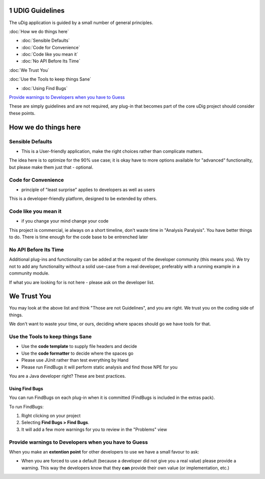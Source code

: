 1 UDIG Guidelines
=================

The uDig application is guided by a small number of general principles.

:doc:`How we do things here`


* :doc:`Sensible Defaults`

* :doc:`Code for Convenience`

* :doc:`Code like you mean it`

* :doc:`No API Before Its Time`


:doc:`We Trust You`


:doc:`Use the Tools to keep things Sane`


* :doc:`Using Find Bugs`


`Provide warnings to Developers when you have to
Guess <#1UDIGGuidelines-ProvidewarningstoDeveloperswhenyouhavetoGuess>`_

These are simply guidelines and are not required, any plug-in that becomes part of the core uDig
project should consider these points.

How we do things here
=====================

Sensible Defaults
-----------------

-  This is a User-friendly application, make the right choices rather than complicate matters.

The idea here is to optimize for the 90% use case; it is okay have to more options available for
"advanced" functionality, but please make them just that - optional.

Code for Convenience
--------------------

-  principle of "least surprise" applies to developers as well as users

This is a developer-friendly platform, designed to be extended by others.

Code like you mean it
---------------------

-  if you change your mind change your code

This project is commercial, ie always on a short timeline, don't waste time in "Analysis Paralysis".
You have better things to do. There is time enough for the code base to be entrenched later

No API Before Its Time
----------------------

Additional plug-ins and functionality can be added at the request of the developer community (this
means you). We try not to add any functionality without a solid use-case from a real developer,
preferably with a running example in a community module.

If what you are looking for is not here - please ask on the developer list.

We Trust You
============

You may look at the above list and think "Those are not Guidelines", and you are right. We trust you
on the coding side of things.

We don't want to waste your time, or ours, deciding where spaces should go we have tools for that.

Use the Tools to keep things Sane
---------------------------------

-  Use the **code template** to supply file headers and decide
-  Use the **code formatter** to decide where the spaces go
-  Please use JUnit rather than test everything by Hand
-  Please run FindBugs it will perform static analysis and find those NPE for you

You are a Java developer right? These are best practices.

Using Find Bugs
~~~~~~~~~~~~~~~

You can run FindBugs on each plug-in when it is committed (FindBugs is included in the extras pack).

To run FindBugs:

#. Right clicking on your project
#. Selecting **Find Bugs > Find Bugs**.
#. It will add a few more warnings for you to review in the "Problems" view

Provide warnings to Developers when you have to Guess
-----------------------------------------------------

When you make an **extention point** for other developers to use we have a small favour to ask:

-  When you are forced to use a default (because a developer did not give you a real value) please
   provide a warning. This way the developers know that they **can** provide their own value (or
   implementation, etc.)

